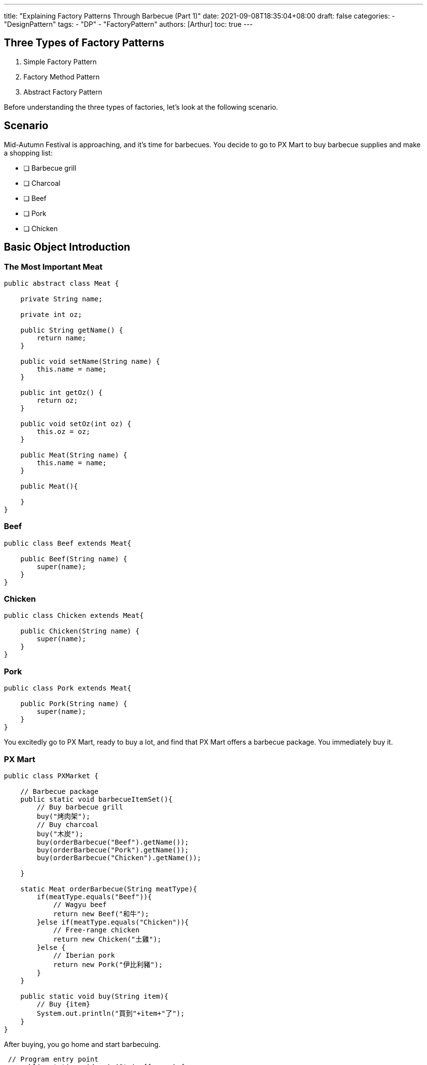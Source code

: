 ---
title: "Explaining Factory Patterns Through Barbecue (Part 1)"
date: 2021-09-08T18:35:04+08:00
draft: false
categories:
  - "DesignPattern"
tags:
  - "DP"
  - "FactoryPattern"
authors: [Arthur]
toc: true
---

:experimental:
:icons: font
:sectnums:
:sectnumlevels:
:source-highlighter: prettify
:toc: left
:toc-title: 目錄
:sectanchors:


== Three Types of Factory Patterns

. Simple Factory Pattern

. Factory Method Pattern

. Abstract Factory Pattern

Before understanding the three types of factories, let's look at the following scenario.

== Scenario

Mid-Autumn Festival is approaching, and it's time for barbecues. You decide to go to PX Mart to buy barbecue supplies and make a shopping list:

* [ ] Barbecue grill
* [ ] Charcoal
* [ ] Beef
* [ ] Pork
* [ ] Chicken

== Basic Object Introduction

=== The Most Important Meat

[source=java]
----
public abstract class Meat {

    private String name;

    private int oz;

    public String getName() {
        return name;
    }

    public void setName(String name) {
        this.name = name;
    }

    public int getOz() {
        return oz;
    }

    public void setOz(int oz) {
        this.oz = oz;
    }

    public Meat(String name) {
        this.name = name;
    }

    public Meat(){

    }
}
----

=== Beef

[source=java]
----
public class Beef extends Meat{

    public Beef(String name) {
        super(name);
    }
}
----

=== Chicken

[source=java]
----
public class Chicken extends Meat{

    public Chicken(String name) {
        super(name);
    }
}
----

=== Pork

[source=java]
----
public class Pork extends Meat{

    public Pork(String name) {
        super(name);
    }
}
----

You excitedly go to PX Mart, ready to buy a lot, and find that PX Mart offers a barbecue package. You immediately buy it.

=== PX Mart

[source=java]
----
public class PXMarket {

    // Barbecue package
    public static void barbecueItemSet(){
        // Buy barbecue grill
        buy("烤肉架");
        // Buy charcoal
        buy("木炭");
        buy(orderBarbecue("Beef").getName());
        buy(orderBarbecue("Pork").getName());
        buy(orderBarbecue("Chicken").getName());

    }

    static Meat orderBarbecue(String meatType){
        if(meatType.equals("Beef")){
            // Wagyu beef
            return new Beef("和牛");
        }else if(meatType.equals("Chicken")){
            // Free-range chicken
            return new Chicken("土雞");
        }else {
            // Iberian pork
            return new Pork("伊比利豬");
        }
    }

    public static void buy(String item){
        // Buy {item}
        System.out.println("買到"+item+"了");
    }
}
----

After buying, you go home and start barbecuing.

----
 // Program entry point
    public static void main(String[] args) {
        PXMarket.barbecueItemSet();
        // Start grilling at home
        System.out.println("回家開烤");
    }
----


image::/images/factory/first-barbecue.png[First barbecue result,500,title="First barbecue result"]


== Please Support the Cashier

Because the barbecue package is very popular, customers keep coming to buy it. PX Mart's broadcast constantly says: "Please support the cashier". PX Mart decides to outsource the meat ordering business.

== Simple Factory Pattern

[source=java]
----
public class SimpleMeatFactory {

    public static Meat orderBarbecue(String meatType){
        if(meatType.equals("Beef")){
            // Wagyu beef
            return new Beef("和牛");
        }else if(meatType.equals("Chicken")){
            // Free-range chicken
            return new Chicken("土雞");
        }else {
            // Iberian pork
            return new Pork("伊比利豬");
        }
    }
}
----

PX Mart's service now only includes the simple combination package function, outsourcing the meat ordering service to the Simple Meat Factory.

[source=java]
----
public class PXMarket {

    // Barbecue package
    public static void barbecueItemSet(){
        // Buy barbecue grill
        buy("烤肉架");
        // Buy charcoal
        buy("木炭");
        buy(SimpleMeatFactory.orderBarbecue("Beef").getName());
        buy(SimpleMeatFactory.orderBarbecue("Pork").getName());
        buy(SimpleMeatFactory.orderBarbecue("Chicken").getName());
    }

    public static void buy(String item){
        // Buy {item}
        System.out.println("買到"+item+"了");
    }
}
----

The simple factory is responsible for managing the creation of objects. If the client wants to obtain an object, they only need to provide the correct parameters to the simple factory.

== Want to Eat Grilled Mackerel

After finishing the barbecue, you suddenly want to eat grilled mackerel. You go to PX Mart to order meat, and the Simple Meat Factory adds fish to the product list for you.

[source=java]
----
public class Fish extends Meat{

    public Fish(String name) {
        super(name);
    }
}
----

And adds fish to the menu

[source=java]
----
public class SimpleMeatFactory {

    public static Meat orderBarbecue(String meatType){
        if(meatType.equals("Beef")){
            // Wagyu beef
            return new Beef("和牛");
        }else if(meatType.equals("Chicken")){
            // Free-range chicken
            return new Chicken("土雞");
        }else if(meatType.equals("Fish")){
            // Mackerel
            return new Fish("鯖魚");
        }else {
            // Iberian pork
            return new Pork("伊比利豬");
        }
    }
}
----

PX Mart adds fish to the service

----
   public static void buyFish(){
        buy(SimpleMeatFactory.orderBarbecue("Fish").getName());
    }
----

Buy fish and start grilling

----
    // Program entry point
    public static void main(String[] args) {
        PXMarket.buyFish();
        // Start grilling at home
        System.out.println("回家開烤");
    }
----

PX Mart feels that this is not sustainable. Every time a customer wants to order a different type of meat, they have to modify the product list and menu in time, which violates the OCP principle.

== Factory Method Pattern

PX Mart decides to cooperate with various meat factories, so they set up an interface for meat factories that want to cooperate to sign a contract.

[source=java]
----
public interface MeatMethodFactory {

    Meat orderMeat();

}
----

The previously cooperating meat factories come to sign contracts

=== Beef Factory

[source=java]
----
public class BeefFactory implements MeatMethodFactory{

    @Override
    public Meat orderMeat() {
        // Wagyu beef
        return new Beef("和牛");
    }
}
----

=== Chicken Factory

[source=java]
----
public class ChickenFactory implements MeatMethodFactory{

    @Override
    public Meat orderMeat() {
        // Free-range chicken
        return new Chicken("土雞");
    }
}
----

=== Pork Factory

[source=java]
----
public class PorkFactory implements MeatMethodFactory{

    @Override
    public Meat orderMeat() {
        // Iberian pork
        return new Pork("伊比利豬");
    }
}
----

=== Fish Factory

[source=java]
----
public class FishFactory implements MeatMethodFactory{

    @Override
    public Meat orderMeat() {
        // Mackerel
        return new Fish("鯖魚");
    }
}
----

After signing the contracts, PX Mart prepares an iPhone specifically for ordering meat from the factories.

----
    public static Meat callFactory(MeatMethodFactory factory){
        return factory.orderMeat();
    }
----

The previous fish ordering service can now call the corresponding factory to order fish.

----
    public static void buyFish(){
        FishFactory fishFactory = new FishFactory();
        buy(callFactory(fishFactory).getName());
    }
----

**Factory Method Pattern** defines an interface for creating an object, but lets subclasses decide which class to instantiate. Factory Method lets a class defer instantiation to subclasses.

== Smuggling Vietnamese Pork

Recently, smuggled Vietnamese pork has been discovered domestically. PX Mart decides to split into domestic meat factories and imported meat factories, but the thought of re-signing contracts with meat factories gives them a headache.

== Abstract Factory Pattern

PX Mart later decides to split into domestic meat factories and imported meat factories. Each meat factory must supply at least beef, chicken, pork, and fish, so they set up a new interface.

[source=java]
----
public interface AbstractFactory {

    public Beef supplyBeef();

    public Chicken supplyChicken();

    public Pork supplyPork();

    public Fish supplyFish();
}
----

=== Domestic Meat Factory

[source=java]
----
public class DomesticFactory implements AbstractFactory{
    @Override
    public Beef supplyBeef() {
        // Domestic beef
        return new Beef("國產牛肉");
    }

    @Override
    public Chicken supplyChicken() {
        // Domestic chicken
        return new Chicken("國產雞肉");
    }

    @Override
    public Pork supplyPork() {
        // Domestic pork
        return new Pork("國產豬肉");
    }

    @Override
    public Fish supplyFish() {
        // Domestic mackerel
        return new Fish("國產鯖魚");
    }
}
----

=== Imported Meat Factory

[source=java]
----
public class ImportFactory implements AbstractFactory{
    @Override
    public Beef supplyBeef() {
        // Imported Wagyu
        return new Beef("進口和牛");
    }

    @Override
    public Chicken supplyChicken() {
        // Imported chicken
        return new Chicken("進口雞肉");
    }

    @Override
    public Pork supplyPork() {
        // Imported pork
        return new Pork("進口豬肉");
    }

    @Override
    public Fish supplyFish() {
        // Imported mackerel
        return new Fish("進口鯖魚");
    }
}
----

=== Barbecue Package Combination

----
    public static void barbecueItemSet(){
        DomesticFactory domesticFactory = new DomesticFactory();
        // Buy barbecue grill
        buy("烤肉架");
        // Buy charcoal
        buy("木炭");
        buy(domesticFactory.supplyBeef().getName());
        buy(domesticFactory.supplyChicken().getName());
        buy(domesticFactory.supplyPork().getName());

    }
----

Yay!! Eating domestic pork, no need to worry about eating virus-infected barbecue.

image::/images/factory/last-barbecue.jpg[Last barbecue result,500,title="Last barbecue result"]

**Abstract Factory Pattern** defines an interface for creating families of related or dependent objects without specifying their concrete classes.

https://github.com/kuanchungfeng/factory[GitHub code,window=_blank]
